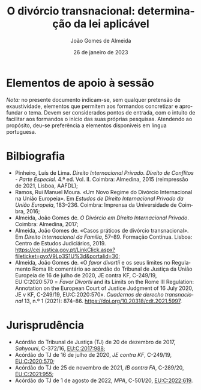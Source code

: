 #+title: O divórcio transnacional: determinação da lei aplicável
#+date: 26 de janeiro de 2023
#+Author: João Gomes de Almeida
#+LANGUAGE: pt
#+OPTIONS: toc:nil num:nil
#+LATEX_COMPILER: xelatex


* Elementos de apoio à sessão

/Nota:/ no presente documento indicam-se, sem qualquer pretensão de exaustividade, elementos que permitem aos formandos concretizar e aprofundar o tema. Devem ser considerados pontos de entrada, com o intuito de facilitar aos formandos o início das suas próprias pesquisas. Atendendo ao propósito, deu-se preferência a elementos disponíveis em língua portuguesa.

* Bilbiografia

- Pinheiro, Luís de Lima. /Direito Internacional Privado. Direito de Conflitos - Parte Especial/. 4.ª ed. Vol. II. Coimbra: Almedina, 2015 (reimpressão de 2021, Lisboa, AAFDL);
- Ramos, Rui Manuel Moura. «Um Novo Regime do Divórcio Internacional na União Europeia». Em /Estudos de Direito Internacional Privado da União Europeia/, 183–236. Coimbra: Imprensa da Universidade de Coimbra, 2016;
- Almeida, João Gomes de. /O Divórcio em Direito Internacional Privado/. Coimbra: Almedina, 2017;
- Almeida, João Gomes de. «Casos práticos de divórcio transnacional». Em /Direito Internacional da Família/, 57–89. Formação Contínua. Lisboa: Centro de Estudos Judiciários, 2019. https://cej.justica.gov.pt/LinkClick.aspx?fileticket=gyxV9Lp3S1U%3d&portalid=30;
- Almeida, João Gomes de. «O /favor divortii/ e os seus limites no Regulamento Roma III: comentário ao acórdão do Tribunal de Justiça da União Europeia de 16 de julho de 2020, JE contra KF, C-249/19, EU:C:2020:570 = /Favor Divortii/ and its Limits on the Rome III Regulation: Annotation on the European Court of Justice Judgment of 16 July 2020, JE v KF, C-249/19, EU:C:2020:570». /Cuadernos de derecho transnacional/ 13, n.º 1 (2021): 874–86. https://doi.org/10.20318/cdt.2021.5997.

* Jurisprudência

- Acórdão do Tribunal de Justiça (TJ) de 20 de dezembro de 2017, /Sahyouni/, C-372/16, [[https://curia.europa.eu/juris/liste.jsf?nat=or&mat=or&pcs=Oor&jur=C%2CT%2CF&num=C-372%252F16&for=&jge=&dates=&language=pt&pro=&cit=none%252CC%252CCJ%252CR%252C2008E%252C%252C%252C%252C%252C%252C%252C%252C%252C%252Ctrue%252Cfalse%252Cfalse&oqp=&td=%3BALL&avg=&lg=&page=1&cid=5407][EU:C:2017:988]];
- Acórdão do TJ de 16 de julho de 2020, /JE contra KF/, C-249/19, [[https://curia.europa.eu/juris/liste.jsf?nat=or&mat=or&pcs=Oor&jur=C%2CT%2CF&num=C-249%252F19&for=&jge=&dates=&language=pt&pro=&cit=none%252CC%252CCJ%252CR%252C2008E%252C%252C%252C%252C%252C%252C%252C%252C%252C%252Ctrue%252Cfalse%252Cfalse&oqp=&td=%3BALL&avg=&lg=&page=1&cid=6132][EU:C:2020:570]];
- Acórdão do TJ de 25 de novembro de 2021, /IB contra FA/, C-289/20, [[https://curia.europa.eu/juris/liste.jsf?nat=or&mat=or&pcs=Oor&jur=C%2CT%2CF&num=C-289%252F20&for=&jge=&dates=&language=pt&pro=&cit=none%252CC%252CCJ%252CR%252C2008E%252C%252C%252C%252C%252C%252C%252C%252C%252C%252Ctrue%252Cfalse%252Cfalse&oqp=&td=%3BALL&avg=&lgrec=pt&lg=&page=1&cid=7960][EU:C:2021:955]];
- Acórdão do TJ de 1 de agosto de 2022, /MPA/, C-501/20, [[https://curia.europa.eu/juris/liste.jsf?nat=or&mat=or&pcs=Oor&jur=C%2CT%2CF&num=C-501%252F20&for=&jge=&dates=&language=pt&pro=&cit=none%252CC%252CCJ%252CR%252C2008E%252C%252C%252C%252C%252C%252C%252C%252C%252C%252Ctrue%252Cfalse%252Cfalse&oqp=&td=%3BALL&avg=&lgrec=pt&lg=&page=1&cid=7960][EU:C:2022:619]].
